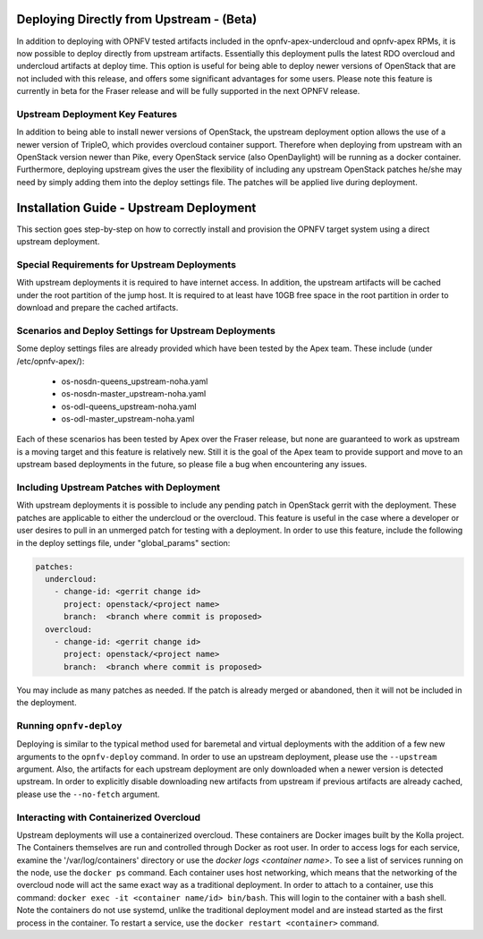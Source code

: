 Deploying Directly from Upstream - (Beta)
=========================================

In addition to deploying with OPNFV tested artifacts included in the
opnfv-apex-undercloud and opnfv-apex RPMs, it is now possible to deploy
directly from upstream artifacts.  Essentially this deployment pulls the latest
RDO overcloud and undercloud artifacts at deploy time.  This option is useful
for being able to deploy newer versions of OpenStack that are not included
with this release, and offers some significant advantages for some users.
Please note this feature is currently in beta for the Fraser release and will
be fully supported in the next OPNFV release.

Upstream Deployment Key Features
--------------------------------

In addition to being able to install newer versions of OpenStack, the upstream
deployment option allows the use of a newer version of TripleO, which provides
overcloud container support.  Therefore when deploying from upstream with an
OpenStack version newer than Pike, every OpenStack service (also OpenDaylight)
will be running as a docker container.  Furthermore, deploying upstream gives
the user the flexibility of including any upstream OpenStack patches he/she
may need by simply adding them into the deploy settings file.  The patches will
be applied live during deployment.

Installation Guide - Upstream Deployment
========================================

This section goes step-by-step on how to correctly install and provision the
OPNFV target system using a direct upstream deployment.

Special Requirements for Upstream Deployments
---------------------------------------------

With upstream deployments it is required to have internet access.  In addition,
the upstream artifacts will be cached under the root partition of the jump
host.  It is required to at least have 10GB free space in the root partition
in order to download and prepare the cached artifacts.

Scenarios and Deploy Settings for Upstream Deployments
------------------------------------------------------

Some deploy settings files are already provided which have been tested by the
Apex team.  These include (under /etc/opnfv-apex/):

    - os-nosdn-queens_upstream-noha.yaml
    - os-nosdn-master_upstream-noha.yaml
    - os-odl-queens_upstream-noha.yaml
    - os-odl-master_upstream-noha.yaml

Each of these scenarios has been tested by Apex over the Fraser release, but
none are guaranteed to work as upstream is a moving target and this feature is
relatively new.  Still it is the goal of the Apex team to provide support
and move to an upstream based deployments in the future, so please file a bug
when encountering any issues.

Including Upstream Patches with Deployment
------------------------------------------------------

With upstream deployments it is possible to include any pending patch in
OpenStack gerrit with the deployment.  These patches are applicable to either
the undercloud or the overcloud.  This feature is useful in the case where
a developer or user desires to pull in an unmerged patch for testing with a
deployment.  In order to use this feature, include the following in the deploy
settings file, under "global_params" section:

.. code-block:: yaml

     patches:
       undercloud:
         - change-id: <gerrit change id>
           project: openstack/<project name>
           branch:  <branch where commit is proposed>
       overcloud:
         - change-id: <gerrit change id>
           project: openstack/<project name>
           branch:  <branch where commit is proposed>

You may include as many patches as needed.  If the patch is already merged or
abandoned, then it will not be included in the deployment.

Running ``opnfv-deploy``
------------------------

Deploying is similar to the typical method used for baremetal and virtual
deployments with the addition of a few new arguments to the ``opnfv-deploy``
command.  In order to use an upstream deployment, please use the ``--upstream``
argument.  Also, the artifacts for each upstream deployment are only
downloaded when a newer version is detected upstream.  In order to explicitly
disable downloading new artifacts from upstream if previous artifacts are
already cached, please use the ``--no-fetch`` argument.

Interacting with Containerized Overcloud
----------------------------------------

Upstream deployments will use a containerized overcloud.  These containers are
Docker images built by the Kolla project.  The Containers themselves are run
and controlled through Docker as root user.  In order to access logs for each
service, examine the '/var/log/containers' directory or use the `docker logs
<container name>`.  To see a list of services running on the node, use the
``docker ps`` command.  Each container uses host networking, which means that
the networking of the overcloud node will act the same exact way as a
traditional deployment.  In order to attach to a container, use this command:
``docker exec -it <container name/id> bin/bash``.  This will login to the
container with a bash shell.  Note the containers do not use systemd, unlike
the traditional deployment model and are instead started as the first process
in the container.  To restart a service, use the ``docker restart <container>``
command.
